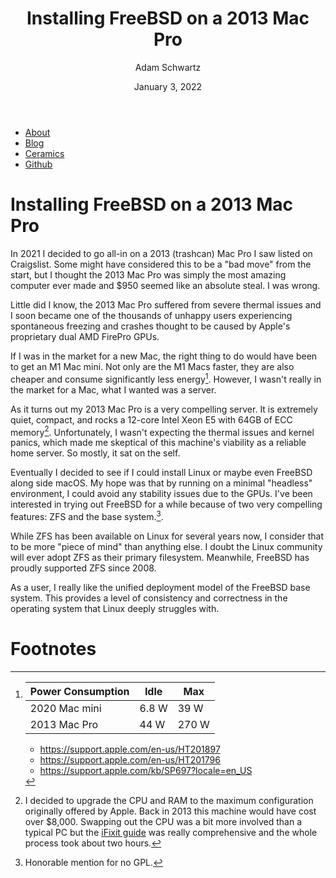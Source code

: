#+TITLE: Installing FreeBSD on a 2013 Mac Pro
#+AUTHOR: Adam Schwartz
#+DATE: January 3, 2022
#+OPTIONS: title:nil
#+OPTIONS: html-preamble:"<p>Published:&nbsp;%d</p>"
#+OPTIONS: html-postamble:"<p>Last&nbsp;updated:&nbsp;%C</p>"
#+HTML_HEAD: <link rel="stylesheet" href="../../../../css/style.css" />

#+ATTR_HTML: :class nav
- [[file:../../../../index.org][About]]
- [[file:../../../index.org][Blog]]
- [[file:../../../../ceramics/index.org][Ceramics]]
- [[https://github.com/anschwa][Github]]

* Installing FreeBSD on a 2013 Mac Pro
In 2021 I decided to go all-in on a 2013 (trashcan) Mac Pro I saw
listed on Craigslist. Some might have considered this to be a "bad
move" from the start, but I thought the 2013 Mac Pro was simply the
most amazing computer ever made and $950 seemed like an absolute
steal. I was wrong.

Little did I know, the 2013 Mac Pro suffered from severe thermal
issues and I soon became one of the thousands of unhappy users
experiencing spontaneous freezing and crashes thought to be caused by
Apple's proprietary dual AMD FirePro GPUs.

If I was in the market for a new Mac, the right thing to do would have
been to get an M1 Mac mini. Not only are the M1 Macs faster, they are
also cheaper and consume significantly less energy[fn:1]. However, I
wasn't really in the market for a Mac, what I wanted was a server.

As it turns out my 2013 Mac Pro is a very compelling server. It is
extremely quiet, compact, and rocks a 12-core Intel Xeon E5 with 64GB
of ECC memory[fn:2]. Unfortunately, I wasn't expecting the thermal
issues and kernel panics, which made me skeptical of this machine's
viability as a reliable home server. So mostly, it sat on the self.

Eventually I decided to see if I could install Linux or maybe even
FreeBSD along side macOS. My hope was that by running on a minimal
"headless" environment, I could avoid any stability issues due to the
GPUs. I've been interested in trying out FreeBSD for a while because
of two very compelling features: ZFS and the base system.[fn:3].

While ZFS has been available on Linux for several years now, I
consider that to be more "piece of mind" than anything else. I doubt
the Linux community will ever adopt ZFS as their primary filesystem.
Meanwhile, FreeBSD has proudly supported ZFS since 2008.

As a user, I really like the unified deployment model of the FreeBSD
base system. This provides a level of consistency and correctness in
the operating system that Linux deeply struggles with.

** FreeBSD Installation Notes                                      :noexport:
- Stuck on installer: "pcib8: power fault detected"
  - https://forum.netgate.com/topic/126119/pfsense-on-mac-pro

- Hoping there is an option in loader(8) that will get the installer to boot.
  - https://www.freebsd.org/cgi/man.cgi?query=loader&sektion=8&manpath=freebsd-release-ports
  - https://www.freebsd.org/cgi/man.cgi?query=pci&sektion=4&format=html
  - http://www.berklix.com/~jhs/hardware/laptops/

1. Install rEFInd
   - http://www.rodsbooks.com/refind/
   - https://www.ianmaddaus.com/post/refind/

2. Boot FreeBSD and Choose "Escape to loader prompt"
- ~set hw.pci.enable_pcie_hp="0"~  WOWOW it worked!
- ~boot~

*** Disable hypethreading
- ~machdep.hyperthreading_allowed=0~
- sysctl(8) ~sysctl machdep | grep hyper~
- https://lists.freebsd.org/pipermail/freebsd-smp/2010-May/001685.html

*** Get CPU temp
- add ~coretemp_load="YES"~ to ~/boot/loader.conf~
- ~kldload coretemp~
- ~Check temp: sysctl dev.cpu | grep temperature~

*** Make caps lock as control in console:
- ~kbdmap~ choose desired keymap (eg: us.dvorak)
- ~kbdcontrol -d | sed 's/clock/lctrl/g' > ctrlcaps.keymap~ dump current keymap
- ~kbdcontrol -l ctrlcaps-dvorak.keymap~ load custom keymap

*** check disk performance
- ~camcontrol devlist~
- ~diskinfo -tv /dev/adN~

*** Installing on macOS HDD
1. Use bootcamp assistant to resize HDD and create new partition (85GB)
2. Reinstall rEFInd
3. Choose custom partition
4. delete the bootcamp partition and create a new one.
5. Finish installation wizard
6. Add ~autoboot_delay="5"~ and ~hw.pci.enable_pcie_hp="0"~ to ~/boot/loader.conf~ before rebooting.
7. Reboot and check installation
8. Reinstall rEFInd
9. Check macOS and set any custom options to rEFInd.

*** Customizing rEFInd
- rEFInd will default to the most recently booted OS, so the only
  configuration I'm doing is setting the timeout to 5s instead of 20.
- ~mkdir /Volumes/ESP~
- ~diskutil list~ (find label for EFI Boot eg: disk0s1)
- ~mount -t msdos /dev/disk0s1 /Volumes/ESP~
- ~cd /Volumes/ESP/EFI/refind/~
- http://www.rodsbooks.com/refind/configfile.html

*** Networking
Check interfaces and enable DHCP on ipv4 and ipv6
- ~ifconfig -a~
- add the following to ~/etc/rc.conf~
  - ~ifconfig_bge1_"DHCP"~
  - ~ifconfig_bge1_ipv6="inet6 accept_rtadv"~
- Restart network service: ~/etc/rc.d/netif restart~

*** SSH
- Take a look at ~/etc/ssh/sshd_config~ but the defaults are good with
  me. (i.e., no password or root logins)

*** Use UUID for disk labels in /etc/fstab
By default the FreeBSD installer sets generic drive names in
~/etc/fstab~. This is a huge pain when you add or remove hard drives
to your machine because FreeBSD will get confused and refuse to boot.

If you forget to set labels on your drive partitions during
installation, you will need to add them and update the entries in
~/etc/fstab~.

Unfortunately the FreeBSD handbook entry on disk labeling is deeply
 misleading and gives terrible advice.
- https://docs.freebsd.org/en/books/handbook/geom/#geom-glabel

Instead, what we need to do is set GPT labels on our boot, rootfs,
swap partitions using the ~gpart~ utility.

1. Boot into single-user-mode
2. List partitions: ~gpart show -lp~
3. Check ~/etc/fstab~
4. List drives with partition data: ~gpart show -lp~
   - The GPT index will be the number "after the p" on the drive name.
     eg: ada0p3 is at index 3 on geom ada0.
   - You can verify this by looking at the output from ~gpart list~
5. Add label for bootfs: ~gpart modify -i 3 -l bootfs ada0~
6. Add label for rootfs: ~gpart modify -i 4 -l rootfs ada0~
7. Add label for swapfs: ~gpart modify -i 5 -l swapfs ada0~
8. Check that the labels appear in ~gpt list~ and ~gpart show -lp~
9. Reboot
10. Check again that the labels appear in ~gpt list~ and ~gpart show -lp~
11. Backup ~/etc/fstab~ and set the new drive labels
12. Reboot and hope it works.


~rawuuid~ is the UUID unique to a partition while ~rawtype~ is the
UUID that belongs to the partition type and is not unique (you can
find them in the table on Wikipedia)
- https://en.wikipedia.org/wiki/GUID_Partition_Table#Partition_type_GUIDs


So I guess freebsd-boot isn't needed at all for EFI. So whatever time
to reinstall from scratch and hopefully get the labels to work.

*** Fuse and exFAT support
It would be nice to be able to mount USB drives...

- ~pkg install fusefs-exfat~
- ~echo 'fuse_load="YES"' >> /boot/loader.conf/~
- ~kldload fuse~
- ~mount.exfat /dev/da0s1 /media/usb~

In addition to using drive labels, we can comment out the mount for
~/boot/efi~ since we don't actually need it for anything.

* Footnotes
[fn:1]
| Power Consumption | Idle  | Max   |
|-------------------+-------+-------|
| 2020 Mac mini     | 6.8 W | 39 W  |
| 2013 Mac Pro      | 44 W  | 270 W |

- https://support.apple.com/en-us/HT201897
- https://support.apple.com/en-us/HT201796
- https://support.apple.com/kb/SP697?locale=en_US

[fn:2] I decided to upgrade the CPU and RAM to the maximum
configuration originally offered by Apple. Back in 2013 this machine
would have cost over $8,000. Swapping out the CPU was a bit more
involved than a typical PC but the [[https://www.ifixit.com/Guide/Mac+Pro+Late+2013+CPU+Replacement/21947][iFixit guide]] was really
comprehensive and the whole process took about two hours.

[fn:3] Honorable mention for no GPL.
